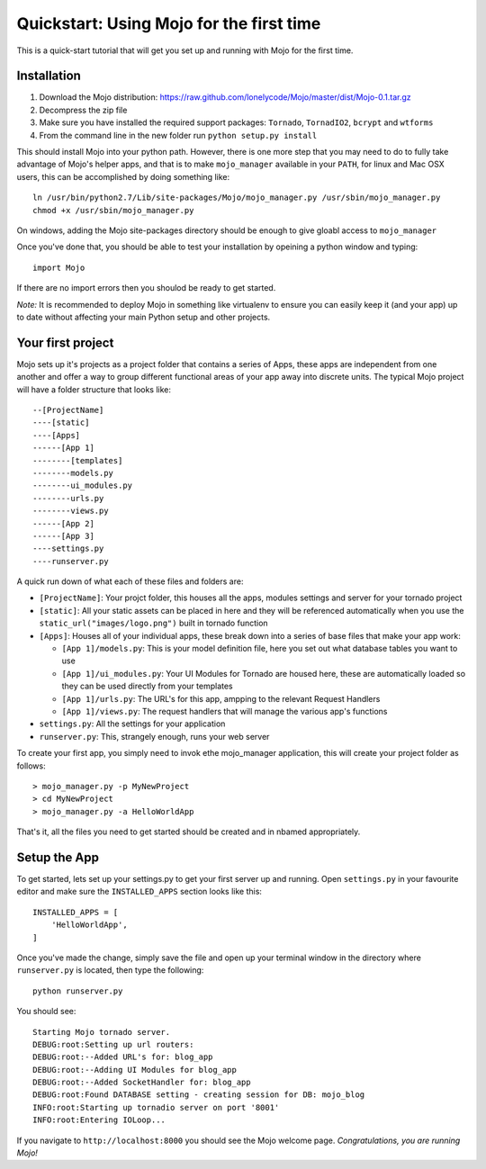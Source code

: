 Quickstart: Using Mojo for the first time
=========================================

This is a quick-start tutorial that will get you set up and running with Mojo for the first time.

Installation
------------

1. Download the Mojo distribution: https://raw.github.com/lonelycode/Mojo/master/dist/Mojo-0.1.tar.gz
2. Decompress the zip file
3. Make sure you have installed the required support packages: ``Tornado``, ``TornadIO2``, ``bcrypt`` and ``wtforms``
4. From the command line in the new folder run ``python setup.py install``

This should install Mojo into your python path. However, there is one more step that you may need to do to fully
take advantage of Mojo's helper apps, and that is to make ``mojo_manager`` available in your ``PATH``, for linux and Mac OSX users,
this can be accomplished by doing something like::

    ln /usr/bin/python2.7/Lib/site-packages/Mojo/mojo_manager.py /usr/sbin/mojo_manager.py
    chmod +x /usr/sbin/mojo_manager.py

On windows, adding the Mojo site-packages directory should be enough to give gloabl access to ``mojo_manager``

Once you've done that, you should be able to test your installation by opeining a python window and typing::

    import Mojo

If there are no import errors then you shoulod be ready to get started.

*Note:* It is recommended to deploy Mojo in something like virtualenv to ensure you can easily keep it (and your app)
up to date without affecting your main Python setup and other projects.

Your first project
------------------

Mojo sets up it's projects as a project folder that contains a series of Apps, these apps are independent from one another
and offer a way to group different functional areas of your app away into discrete units. The typical Mojo project will have a
folder structure that looks like::

    --[ProjectName]
    ----[static]
    ----[Apps]
    ------[App 1]
    --------[templates]
    --------models.py
    --------ui_modules.py
    --------urls.py
    --------views.py
    ------[App 2]
    ------[App 3]
    ----settings.py
    ----runserver.py

A quick run down of what each of these files and folders are:

* ``[ProjectName]``: Your projct folder, this houses all the apps, modules settings and server for your tornado project
* ``[static]``: All your static assets can be placed in here and they will be referenced automatically when you use the ``static_url("images/logo.png")`` built in tornado function
* ``[Apps]``: Houses all of your individual apps, these break down into a series of base files that make your app work:

  * ``[App 1]/models.py``: This is your model definition file, here you set out what database tables you want to use
  * ``[App 1]/ui_modules.py``: Your UI Modules for Tornado are housed here, these are automatically loaded so they can be used directly from your templates
  * ``[App 1]/urls.py``: The URL's for this app, ampping to the relevant Request Handlers
  * ``[App 1]/views.py``: The request handlers that will manage the various app's functions

* ``settings.py``: All the settings for your application
* ``runserver.py``: This, strangely enough, runs your web server

To create your first app, you simply need to invok ethe mojo_manager application,
this will create your project folder as follows::

    > mojo_manager.py -p MyNewProject
    > cd MyNewProject
    > mojo_manager.py -a HelloWorldApp

That's it, all the files you need to get started should be created and in nbamed appropriately.

Setup the App
-------------

To get started, lets set up your settings.py to get your first server up and running. Open ``settings.py`` in your favourite editor
and make sure the ``INSTALLED_APPS`` section looks like this::

    INSTALLED_APPS = [
        'HelloWorldApp',
    ]

Once you've made the change, simply save the file and open up your terminal window in the directory where ``runserver.py`` is located, then
type the following::

    python runserver.py

You should see::

    Starting Mojo tornado server.
    DEBUG:root:Setting up url routers:
    DEBUG:root:--Added URL's for: blog_app
    DEBUG:root:--Adding UI Modules for blog_app
    DEBUG:root:--Added SocketHandler for: blog_app
    DEBUG:root:Found DATABASE setting - creating session for DB: mojo_blog
    INFO:root:Starting up tornadio server on port '8001'
    INFO:root:Entering IOLoop...

If you navigate to ``http://localhost:8000`` you should see the Mojo welcome page. *Congratulations, you are running Mojo!*